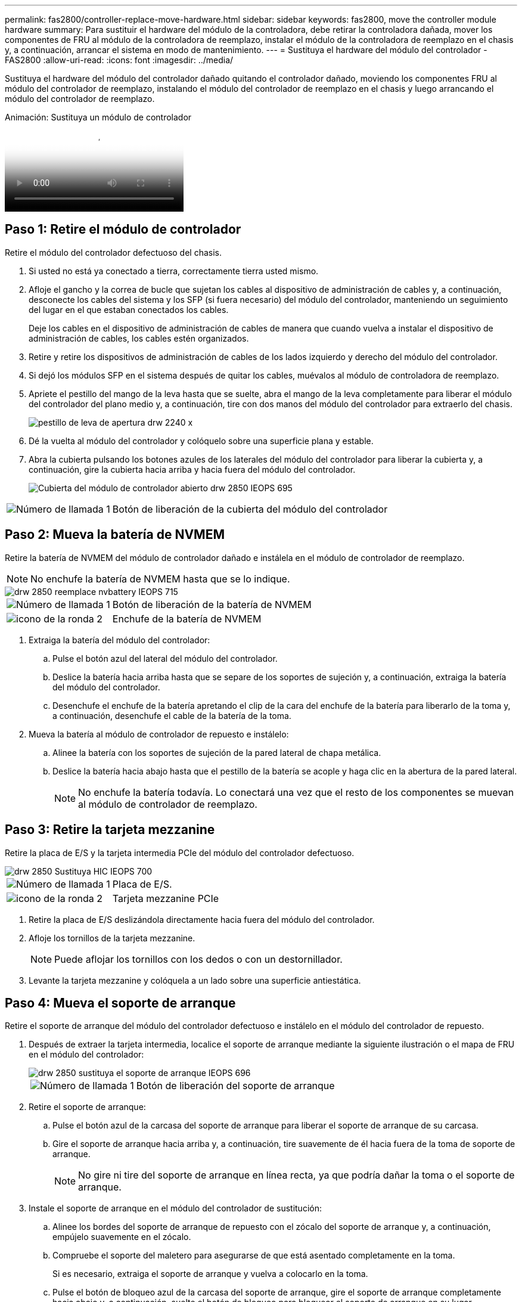 ---
permalink: fas2800/controller-replace-move-hardware.html 
sidebar: sidebar 
keywords: fas2800, move the controller module hardware 
summary: Para sustituir el hardware del módulo de la controladora, debe retirar la controladora dañada, mover los componentes de FRU al módulo de la controladora de reemplazo, instalar el módulo de la controladora de reemplazo en el chasis y, a continuación, arrancar el sistema en modo de mantenimiento. 
---
= Sustituya el hardware del módulo del controlador - FAS2800
:allow-uri-read: 
:icons: font
:imagesdir: ../media/


[role="lead"]
Sustituya el hardware del módulo del controlador dañado quitando el controlador dañado, moviendo los componentes FRU al módulo del controlador de reemplazo, instalando el módulo del controlador de reemplazo en el chasis y luego arrancando el módulo del controlador de reemplazo.

.Animación: Sustituya un módulo de controlador
video::c83a3301-3161-4d65-86e8-af540147576a[panopto]


== Paso 1: Retire el módulo de controlador

Retire el módulo del controlador defectuoso del chasis.

. Si usted no está ya conectado a tierra, correctamente tierra usted mismo.
. Afloje el gancho y la correa de bucle que sujetan los cables al dispositivo de administración de cables y, a continuación, desconecte los cables del sistema y los SFP (si fuera necesario) del módulo del controlador, manteniendo un seguimiento del lugar en el que estaban conectados los cables.
+
Deje los cables en el dispositivo de administración de cables de manera que cuando vuelva a instalar el dispositivo de administración de cables, los cables estén organizados.

. Retire y retire los dispositivos de administración de cables de los lados izquierdo y derecho del módulo del controlador.
. Si dejó los módulos SFP en el sistema después de quitar los cables, muévalos al módulo de controladora de reemplazo.
. Apriete el pestillo del mango de la leva hasta que se suelte, abra el mango de la leva completamente para liberar el módulo del controlador del plano medio y, a continuación, tire con dos manos del módulo del controlador para extraerlo del chasis.
+
image::../media/drw_2240_x_opening_cam_latch.svg[pestillo de leva de apertura drw 2240 x]

. Dé la vuelta al módulo del controlador y colóquelo sobre una superficie plana y estable.
. Abra la cubierta pulsando los botones azules de los laterales del módulo del controlador para liberar la cubierta y, a continuación, gire la cubierta hacia arriba y hacia fuera del módulo del controlador.
+
image::../media/drw_2850_open_controller_module_cover_IEOPS-695.svg[Cubierta del módulo de controlador abierto drw 2850 IEOPS 695]



[cols="1,3"]
|===


 a| 
image::../media/icon_round_1.png[Número de llamada 1]
 a| 
Botón de liberación de la cubierta del módulo del controlador

|===


== Paso 2: Mueva la batería de NVMEM

Retire la batería de NVMEM del módulo de controlador dañado e instálela en el módulo de controlador de reemplazo.


NOTE: No enchufe la batería de NVMEM hasta que se lo indique.

image::../media/drw_2850_replace_nvbattery_IEOPS-715.svg[drw 2850 reemplace nvbattery IEOPS 715]

[cols="1,3"]
|===


 a| 
image::../media/icon_round_1.png[Número de llamada 1]
 a| 
Botón de liberación de la batería de NVMEM



 a| 
image::../media/icon_round_2.png[icono de la ronda 2]
 a| 
Enchufe de la batería de NVMEM

|===
. Extraiga la batería del módulo del controlador:
+
.. Pulse el botón azul del lateral del módulo del controlador.
.. Deslice la batería hacia arriba hasta que se separe de los soportes de sujeción y, a continuación, extraiga la batería del módulo del controlador.
.. Desenchufe el enchufe de la batería apretando el clip de la cara del enchufe de la batería para liberarlo de la toma y, a continuación, desenchufe el cable de la batería de la toma.


. Mueva la batería al módulo de controlador de repuesto e instálelo:
+
.. Alinee la batería con los soportes de sujeción de la pared lateral de chapa metálica.
.. Deslice la batería hacia abajo hasta que el pestillo de la batería se acople y haga clic en la abertura de la pared lateral.
+

NOTE: No enchufe la batería todavía.  Lo conectará una vez que el resto de los componentes se muevan al módulo de controlador de reemplazo.







== Paso 3: Retire la tarjeta mezzanine

Retire la placa de E/S y la tarjeta intermedia PCIe del módulo del controlador defectuoso.

image::../media/drw_2850_replace_HIC_IEOPS-700.svg[drw 2850 Sustituya HIC IEOPS 700]

[cols="1,3"]
|===


 a| 
image::../media/icon_round_1.png[Número de llamada 1]
 a| 
Placa de E/S.



 a| 
image::../media/icon_round_2.png[icono de la ronda 2]
 a| 
Tarjeta mezzanine PCIe

|===
. Retire la placa de E/S deslizándola directamente hacia fuera del módulo del controlador.
. Afloje los tornillos de la tarjeta mezzanine.
+

NOTE: Puede aflojar los tornillos con los dedos o con un destornillador.

. Levante la tarjeta mezzanine y colóquela a un lado sobre una superficie antiestática.




== Paso 4: Mueva el soporte de arranque

Retire el soporte de arranque del módulo del controlador defectuoso e instálelo en el módulo del controlador de repuesto.

. Después de extraer la tarjeta intermedia, localice el soporte de arranque mediante la siguiente ilustración o el mapa de FRU en el módulo del controlador:
+
image::../media/drw_2850_replace_boot_media_IEOPS-696.svg[drw 2850 sustituya el soporte de arranque IEOPS 696]

+
[cols="1,3"]
|===


 a| 
image::../media/icon_round_1.png[Número de llamada 1]
 a| 
Botón de liberación del soporte de arranque

|===
. Retire el soporte de arranque:
+
.. Pulse el botón azul de la carcasa del soporte de arranque para liberar el soporte de arranque de su carcasa.
.. Gire el soporte de arranque hacia arriba y, a continuación, tire suavemente de él hacia fuera de la toma de soporte de arranque.
+

NOTE: No gire ni tire del soporte de arranque en línea recta, ya que podría dañar la toma o el soporte de arranque.



. Instale el soporte de arranque en el módulo del controlador de sustitución:
+
.. Alinee los bordes del soporte de arranque de repuesto con el zócalo del soporte de arranque y, a continuación, empújelo suavemente en el zócalo.
.. Compruebe el soporte del maletero para asegurarse de que está asentado completamente en la toma.
+
Si es necesario, extraiga el soporte de arranque y vuelva a colocarlo en la toma.

.. Pulse el botón de bloqueo azul de la carcasa del soporte de arranque, gire el soporte de arranque completamente hacia abajo y, a continuación, suelte el botón de bloqueo para bloquear el soporte de arranque en su lugar.






== Paso 5: Instale la tarjeta mezzanine en el controlador de reemplazo

Instale la tarjeta mezzanine en el módulo del controlador de reemplazo.

. Vuelva a instalar la tarjeta mezzanine:
+
.. Alinee la tarjeta mezzanine con la toma de la placa base.
.. Presione suavemente la tarjeta hacia abajo para colocarla en la toma.
.. Apriete los tres tornillos de apriete manual de la tarjeta mezzanine.


. Vuelva a instalar la placa IO.




== Paso 6: Mueva los DIMM

Retire los módulos DIMM del módulo del controlador defectuoso e instálelos en el módulo del controlador de repuesto.

image::../media/drw_2850_replace_dimms_IEOPS-699.svg[drw 2850 Sustituya los dimm IEOPS 699]

[cols="1,3"]
|===


 a| 
image::../media/icon_round_1.png[Número de llamada 1]
 a| 
Pestillos de bloqueo DIMM



 a| 
image::../media/icon_round_2.png[icono de la ronda 2]
 a| 
DIMM

|===
. Localice los DIMM en el módulo del controlador
+

NOTE: Observe la ubicación del módulo DIMM en los conectores hembra para poder insertar el módulo DIMM en la misma ubicación en el módulo de controlador de sustitución y con la orientación adecuada.

. Retire los módulos DIMM del módulo del controlador defectuoso:
+
.. Extraiga el módulo DIMM de su ranura empujando lentamente las dos lengüetas del expulsor DIMM situadas a cada lado del módulo DIMM.
+
El módulo DIMM girará un poco hacia arriba.

.. Gire el módulo DIMM hasta el tope y, a continuación, deslice el módulo DIMM para extraerlo del socket.
+

NOTE: Sujete con cuidado el módulo DIMM por los bordes para evitar la presión sobre los componentes de la placa de circuitos DIMM.



. Verifique que la batería de NVMEM no esté conectada al módulo de controlador de reemplazo.
. Instale los DIMM en la controladora de reemplazo en el mismo lugar donde se encontraban en la controladora afectada:
+
.. Empuje con cuidado, pero firmemente, en el borde superior del DIMM hasta que las lengüetas expulsoras encajen en su lugar sobre las muescas de los extremos del DIMM.
+
El módulo DIMM encaja firmemente en la ranura, pero debe entrar fácilmente. Si no es así, realinee el DIMM con la ranura y vuelva a insertarlo.

+

NOTE: Inspeccione visualmente el módulo DIMM para comprobar que está alineado de forma uniforme y completamente insertado en la ranura.



. Repita estos pasos para el otro DIMM.




== Paso 7: Mover un módulo de almacenamiento en caché

Retire el módulo de almacenamiento en caché del módulo de controlador defectuoso. Instálelo en el módulo de controlador de sustitución.

image::../media/drw_2850_replace_caching module_IEOPS-697.svg[drw 2850 Sustituya el módulo de caché IEOPS 697]

[cols="1,3"]
|===


 a| 
image::../media/icon_round_1.png[Número de llamada 1]
 a| 
Botón de bloqueo del módulo de almacenamiento en caché

|===
. Localice el módulo de almacenamiento en caché cerca de la parte posterior del módulo del controlador y elimínelo:
+
.. Pulse el botón de bloqueo azul y gire el módulo de almacenamiento en caché hacia arriba.
.. Tire suavemente del módulo de almacenamiento en caché hacia fuera de la carcasa.


. Instale el módulo de almacenamiento en caché en el módulo de controlador de reemplazo:
+
.. Alinee los bordes del módulo de almacenamiento en caché con el zócalo del alojamiento y, a continuación, empújelo suavemente en el zócalo.
.. Compruebe que el módulo de almacenamiento en caché está asentado completamente en el zócalo.
+
Si es necesario, extraiga el módulo de caché y vuelva a colocarlo en el zócalo.

.. Presione el botón de bloqueo azul, gire el módulo de almacenamiento en caché completamente hacia abajo y, a continuación, suelte el botón de bloqueo para bloquear el módulo de almacenamiento en caché en su lugar.


. Conecte la batería de NVMEM.
+
Asegúrese de que el enchufe se bloquea en la toma de corriente de la batería de la placa base.

+

NOTE: Si es difícil enchufar la batería, retire la batería del módulo del controlador, conéctela y vuelva a instalarla en el módulo del controlador.

. Vuelva a instalar la cubierta del módulo del controlador.




== Paso 8: Instale la batería NV

Instale la batería NV en el módulo de controlador de repuesto.

. Vuelva a enchufar la clavija de la batería en la toma del módulo del controlador.
+
Asegúrese de que el enchufe se bloquea en la toma de la batería de la placa base.

. Alinee la batería con los soportes de sujeción de la pared lateral de chapa metálica.
. Deslice la batería hacia abajo hasta que el pestillo de la batería se acople y haga clic en la abertura de la pared lateral.
. Vuelva a instalar la cubierta del módulo del controlador y bloquéela en su lugar.




== Paso 9: Instale el controlador

Instale el módulo del controlador de reemplazo en el chasis del sistema y arranque el ONTAP.


NOTE: El sistema puede actualizar el firmware del sistema cuando arranca. No cancele este proceso. El procedimiento le obliga a interrumpir el proceso de arranque, que normalmente puede hacer en cualquier momento después de que se le solicite que lo haga. Sin embargo, si el sistema actualiza el firmware del sistema cuando arranca, debe esperar hasta que se haya completado la actualización antes de interrumpir el proceso de arranque.

. Si usted no está ya conectado a tierra, correctamente tierra usted mismo.
. Si aún no lo ha hecho, vuelva a colocar la cubierta del módulo del controlador.
. Gire el módulo del controlador.
. Alinee el extremo del módulo del controlador con la abertura del chasis y, a continuación, empuje suavemente el módulo del controlador hasta la mitad del sistema.
+

NOTE: No inserte completamente el módulo de la controladora en el chasis hasta que se le indique hacerlo.

. Complete la reinstalación del módulo del controlador:
+
.. Con la palanca de leva en la posición abierta, empuje firmemente el módulo del controlador hasta que se ajuste al plano medio y esté completamente asentado y, a continuación, cierre la palanca de leva a la posición de bloqueo.
+

NOTE: No ejerza una fuerza excesiva al deslizar el módulo del controlador hacia el chasis para evitar dañar los conectores.

+
La controladora comienza a arrancar tan pronto como se encuentra en el chasis.

.. Si aún no lo ha hecho, vuelva a instalar el dispositivo de administración de cables.
.. Conecte los cables al dispositivo de gestión de cables con la correa de gancho y lazo.
+

NOTE: Debe buscar un mensaje de la consola de actualización automática del firmware. Si aparece el mensaje de actualización, no pulse `Ctrl-C` para interrumpir el proceso de arranque hasta que aparezca un mensaje confirmando que la actualización ha finalizado. Si se cancela la actualización del firmware, el proceso de arranque sale al símbolo del sistema del CARGADOR. Debe ejecutar el `update_flash` y, a continuación, introduzca `bye -g` para reiniciar el sistema.





*Importante:* durante el proceso de inicio, es posible que vea las siguientes indicaciones:

* Una advertencia de aviso de que el ID del sistema no coincide y que solicita que se anule el ID del sistema. Responda `y` a esta petición de datos.
* Una advertencia de que al entrar en modo de mantenimiento en una configuración de alta disponibilidad, debe asegurarse de que la controladora en buen estado permanezca inactiva. Responda `y` a esta petición de datos.

